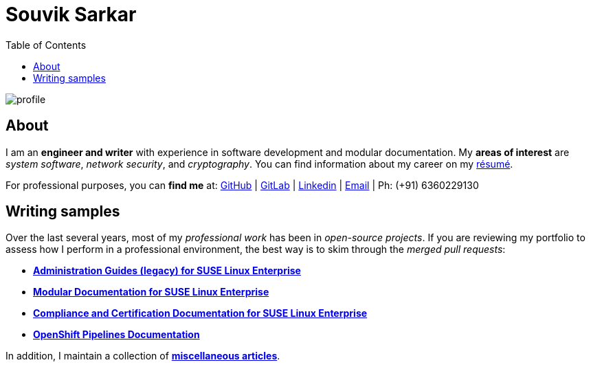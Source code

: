 = Souvik Sarkar
:toc: left
:toclevels: 5
:nofooter:

image::profile.png[]

== About

I am an *engineer and writer* with experience in software development and modular documentation. My **areas of interest** are _system software_, _network security_, and _cryptography_. You can find information about my career on my xref:./resume/technical_writer_souvik_sarkar.pdf[résumé]. 

For professional purposes, you can **find me** at: link:https://github.com/sounix000/[GitHub] | link:https://gitlab.com/sounix000/[GitLab] | link:https://www.linkedin.com/in/sounix000/[Linkedin] | mailto:sounix000@gmail.com[Email] | Ph: (+91) 6360229130

== Writing samples
Over the last several years, most of my _professional work_ has been in _open-source projects_. If you are reviewing my portfolio to assess how I perform in a professional environment, the best way is to skim through the _merged pull requests_:

* link:https://github.com/SUSE/doc-sle/pulls?q=is%3Apr+is%3Aclosed+author%3Asounix000[*Administration Guides (legacy) for SUSE Linux Enterprise*]
* link:https://github.com/SUSE/doc-modular/pulls/sounix000[*Modular Documentation for SUSE Linux Enterprise*]
* link:https://github.com/SUSE/doc-unversioned/pulls?q=is%3Apr+is%3Aclosed+author%3Asounix000[*Compliance and Certification Documentation for SUSE Linux Enterprise*]
* link:https://github.com/openshift/openshift-docs/pulls?q=is%3Apr+author%3Asounix000+is%3Aclosed[*OpenShift Pipelines Documentation*]

In addition, I maintain a collection of link:miscellaneous-articles.html[**miscellaneous articles**].


